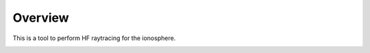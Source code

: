 Overview
========

This is a tool to perform HF raytracing for the ionosphere.

.. image:: figures/PyRAY_logo.png
    :width: 400px
    :align: center
    :alt: PyRAY logo, manta ray flying through the ionosphere.
